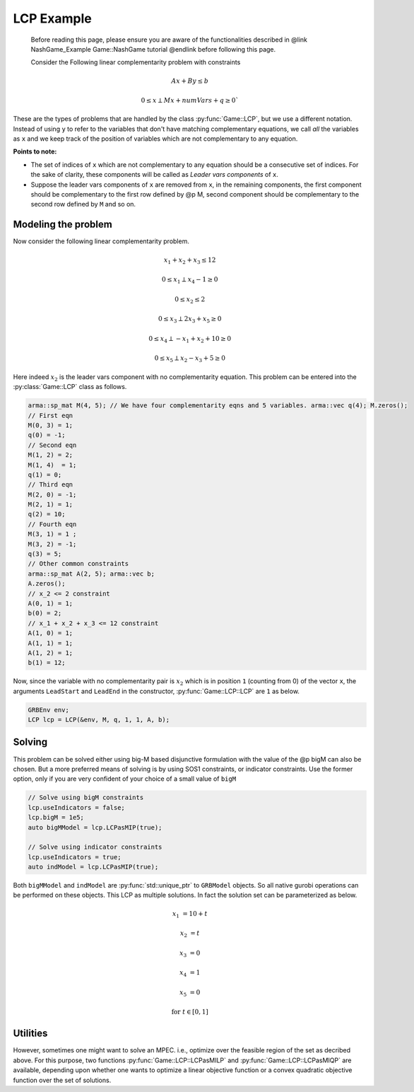 LCP Example
***************

 Before reading this page, please ensure you are aware of the functionalities
 described in @link NashGame_Example Game::NashGame tutorial @endlink before
 following this page.

 Consider the Following linear complementarity problem with constraints

.. math::

  Ax + By \leq b

  0 \leq x \perp Mx + numVars + q \geq 0`


These are the types of problems that are handled by the class :py:func:`Game::LCP`, but we use a different notation. Instead of using ``y`` to refer to the variables that don't have matching complementary equations, we call *all* the variables as ``x`` and we keep track of the position of variables which are not complementary to any equation.

**Points to note:**

- The set of indices of ``x`` which are not complementary to any equation should be a consecutive set of indices. For the sake of clarity, these components will be called as *Leader vars components* of ``x``.

- Suppose the leader vars components of ``x`` are removed from ``x``, in the remaining components, the first component should be complementary to the first row defined by @p M, second component should be complementary to the second row defined by ``M`` and so on.

====================================
Modeling the problem
====================================

Now consider the following linear complementarity problem.

.. math::
        x_1 + x_2 + x_3 \le 12

        0\le x_1 \perp x_4 - 1 \ge 0

        0\le x_2 \le 2 

        0 \le x_3 \perp 2x_3 + x_5 \ge 0

        0 \le x_4 \perp -x_1 + x_2 + 10 \ge 0

        0 \le x_5 \perp x_2 - x_3 + 5 \ge 0


Here indeed :math:`x_2` is the leader vars component with no complementarity equation. This problem can be entered into the :py:class:`Game::LCP` class as follows.

.. code-block:: c

        arma::sp_mat M(4, 5); // We have four complementarity eqns and 5 variables. arma::vec q(4); M.zeros();
        // First eqn
        M(0, 3) = 1;
        q(0) = -1;
        // Second eqn
        M(1, 2) = 2;
        M(1, 4)  = 1;
        q(1) = 0;
        // Third eqn
        M(2, 0) = -1;
        M(2, 1) = 1;
        q(2) = 10;
        // Fourth eqn
        M(3, 1) = 1 ;
        M(3, 2) = -1;
        q(3) = 5;
        // Other common constraints
        arma::sp_mat A(2, 5); arma::vec b;
        A.zeros();
        // x_2 <= 2 constraint
        A(0, 1) = 1;
        b(0) = 2;
        // x_1 + x_2 + x_3 <= 12 constraint
        A(1, 0) = 1;
        A(1, 1) = 1;
        A(1, 2) = 1;
        b(1) = 12;

Now, since the variable with no complementarity pair is :math:`x_2` which is in position ``1`` (counting from 0) of the vector ``x``, the arguments ``LeadStart`` and ``LeadEnd`` in the constructor, :py:func:`Game::LCP::LCP` are ``1`` as below.

.. code-block:: c
   
   GRBEnv env;
   LCP lcp = LCP(&env, M, q, 1, 1, A, b);

==========
Solving
==========

This problem can be solved either using big-M based disjunctive formulation with the value of the @p bigM can also be chosen.
But a more preferred means of solving is by using SOS1 constraints, or indicator constraints. Use the former option, only if you are very confident of  your choice of a small value of ``bigM``

.. code-block:: c

 // Solve using bigM constraints
 lcp.useIndicators = false;
 lcp.bigM = 1e5;
 auto bigMModel = lcp.LCPasMIP(true);

 // Solve using indicator constraints
 lcp.useIndicators = true;
 auto indModel = lcp.LCPasMIP(true);


Both ``bigMModel`` and ``indModel`` are :py:func:`std::unique_ptr`  to ``GRBModel`` objects. So all native gurobi operations can be performed on these objects.
This LCP as multiple solutions. In fact the solution set can be parameterized as below.

.. math::

 x_1 &= 10 + t
 
 x_2 &= t
 
 x_3 &= 0
 
 x_4 &= 1
 
 x_5 &= 0 
 
 \text{for}\;\; t \in [0, 1]
 
====================================
Utilities
====================================

However, sometimes one might want to solve an MPEC. i.e., optimize over the feasible region of the set as decribed above. For this purpose, two functions :py:func:`Game::LCP::LCPasMILP` and :py:func:`Game::LCP::LCPasMIQP` are available, depending upon whether one wants to optimize a linear objective function or a convex quadratic
objective function over the set of solutions.


